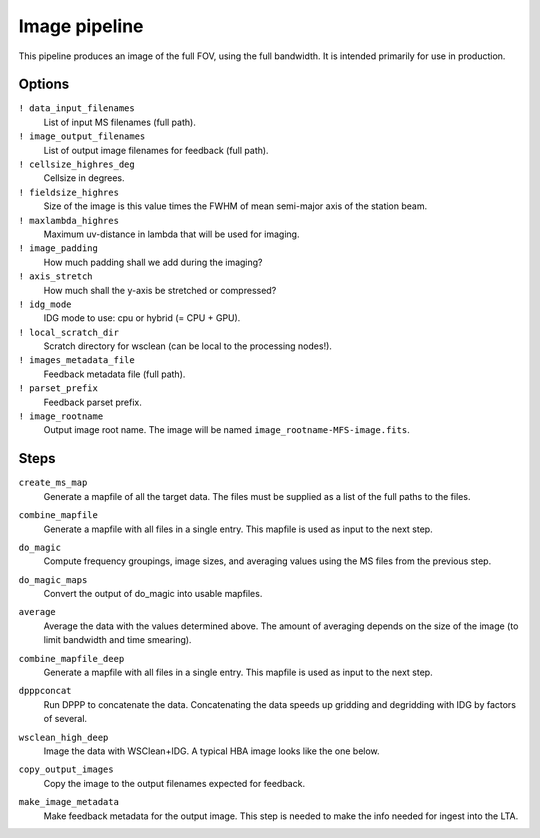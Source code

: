 .. _image_pipeline:

Image pipeline
==============

This pipeline produces an image of the full FOV, using the full bandwidth. It is intended primarily
for use in production.

Options
-------

``! data_input_filenames``
    List of input MS filenames (full path).
``! image_output_filenames``
    List of output image filenames for feedback (full path).
``! cellsize_highres_deg``
    Cellsize in degrees.
``! fieldsize_highres``
    Size of the image is this value times the FWHM of mean semi-major axis of
    the station beam.
``! maxlambda_highres``
    Maximum uv-distance in lambda that will be used for imaging.
``! image_padding``
    How much padding shall we add during the imaging?
``! axis_stretch``
    How much shall the y-axis be stretched or compressed?
``! idg_mode``
    IDG mode to use: cpu or hybrid (= CPU + GPU).
``! local_scratch_dir``
    Scratch directory for wsclean (can be local to the processing nodes!).
``! images_metadata_file``
    Feedback metadata file (full path).
``! parset_prefix``
    Feedback parset prefix.
``! image_rootname``
    Output image root name. The image will be named ``image_rootname-MFS-image.fits``.


Steps
-----

``create_ms_map``
    Generate a mapfile of all the target data. The files must be supplied as a
    list of the full paths to the files.
``combine_mapfile``
    Generate a mapfile with all files in a single entry. This mapfile is used as
    input to the next step.
``do_magic``
    Compute frequency groupings, image sizes, and averaging values using the MS
    files from the previous step.
``do_magic_maps``
    Convert the output of do_magic into usable mapfiles.
``average``
    Average the data with the values determined above. The amount of averaging
    depends on the size of the image (to limit bandwidth and time smearing).
``combine_mapfile_deep``
    Generate a mapfile with all files in a single entry. This mapfile is used as
    input to the next step.
``dpppconcat``
    Run DPPP to concatenate the data. Concatenating the data speeds up gridding
    and degridding with IDG by factors of several.
``wsclean_high_deep``
    Image the data with WSClean+IDG. A typical HBA image looks like the one below.

    .. image:: image_pipeline_example.png

``copy_output_images``
    Copy the image to the output filenames expected for feedback.
``make_image_metadata``
    Make feedback metadata for the output image. This step is needed to make the
    info needed for ingest into the LTA.

